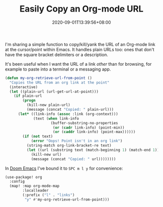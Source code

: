 #+TITLE: Easily Copy an Org-mode URL
#+SLUG: copy-org-mode-url
#+TAGS[]: Emacs Doom~Emacs Code Programming Org-mode
#+DATE: 2020-09-01T13:39:56+08:00

I'm sharing a simple function to copy/kill/yank the URL of an Org-mode link at the cursor/point within Emacs. It handles plain URLs too: ones that don't have the square bracket delimiters or a description.

# more

It's been useful when I want the URL of a link /other/ than for browsing, for example to paste into a terminal or a messaging app.

#+BEGIN_SRC emacs-lisp
(defun my-org-retrieve-url-from-point ()
  "Copies the URL from an org link at the point"
  (interactive)
  (let ((plain-url (url-get-url-at-point)))
    (if plain-url
        (progn
          (kill-new plain-url)
          (message (concat "Copied: " plain-url)))
      (let* ((link-info (assoc :link (org-context)))
             (text (when link-info
                     (buffer-substring-no-properties
                      (or (cadr link-info) (point-min))
                      (or (caddr link-info) (point-max))))))
        (if (not text)
            (error "Oops! Point isn't in an org link")
          (string-match org-link-bracket-re text)
          (let ((url (substring text (match-beginning 1) (match-end 1))))
            (kill-new url)
            (message (concat "Copied: " url))))))))
#+END_SRC

In [[https://github.com/hlissner/doom-emacs][Doom Emacs]] I've bound it to ~SPC m l y~ for convenience:

#+BEGIN_SRC emacs-lisp
(use-package! org
  :config
  (map! :map org-mode-map
        :localleader
        (:prefix ("l" . "links")
         "y" #'my-org-retrieve-url-from-point)))
#+END_SRC
